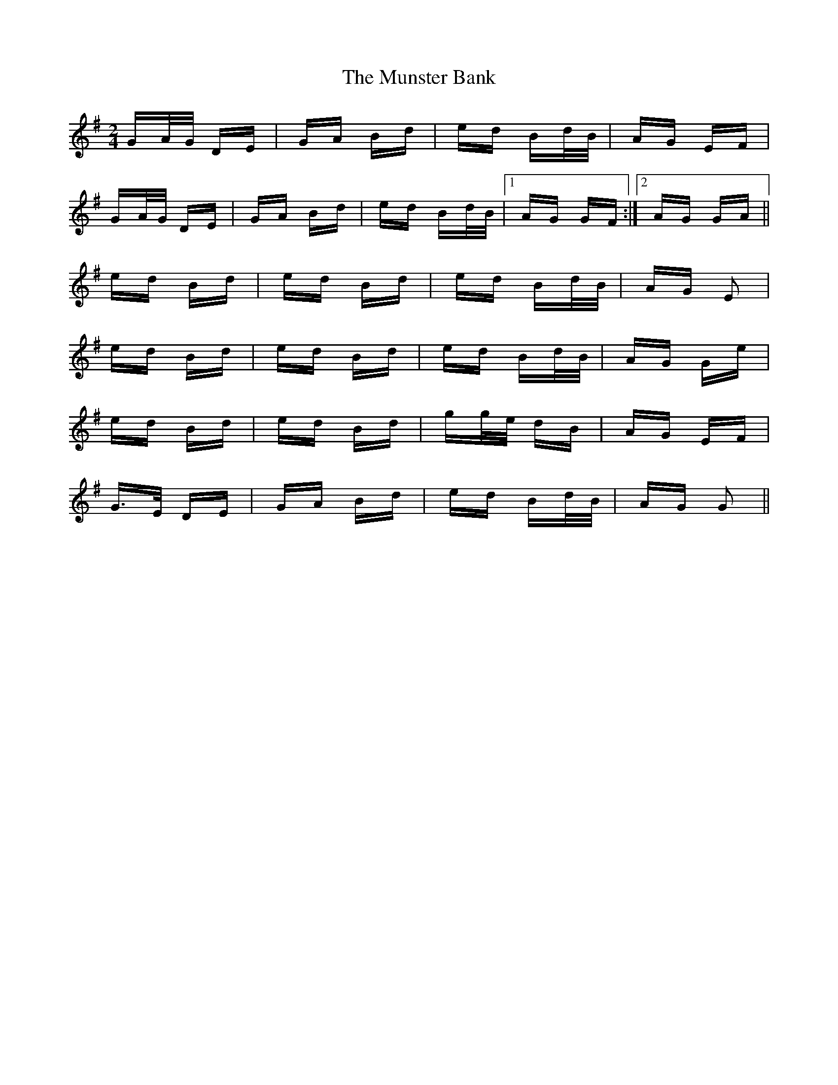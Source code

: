 X: 28500
T: Munster Bank, The
R: polka
M: 2/4
K: Gmajor
GA/G/ DE|GA Bd|ed Bd/B/|AG EF|
GA/G/ DE|GA Bd|ed Bd/B/|1 AG GF:|2 AG GA||
ed Bd|ed Bd|ed Bd/B/|AG E2|
ed Bd|ed Bd|ed Bd/B/|AG Ge|
ed Bd|ed Bd|gg/e/ dB|AG EF|
G>E DE|GA Bd|ed Bd/B/|AG G2||

